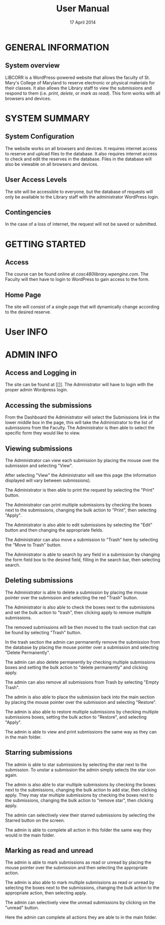 #+TITLE: User Manual
#+DATE: 17 April 2014

# Keep in mind that this document is written in the present tense.
# The product is completely ready for use and the user has come to
# this page merely seeking instruction on how to use it.

# Avoid over-using the bullet lists; this is a professional document,
# not an outline.

* GENERAL INFORMATION

** System overview
LIBCORR is a WordPress-powered website that
  allows the faculty of St. Mary's College of Maryland
  to reserve electronic or physical materials for their classes.
It also allows the Library staff to view the submissions and respond to them
  (i.e. /print/, /delete/, or /mark as read/).
This form works with all browsers and devices.


* SYSTEM SUMMARY

** System Configuration
The website works on all browsers and devices.
It requires internet access to reserve and upload files to the database.
It also requires internet access to check and edit the reserves in the database.
Files in the database will also be viewable on all browsers and devices.

** User Access Levels
The site will be accessible to everyone,
  but the database of requests will only be available to
  the Library staff with the administrator WordPress login.

** Contingencies
In the case of a loss of internet, the request will not be saved or submitted.

* GETTING STARTED

** Access
The course can be found online at [[cosc480library.wpengine.com]].
The Faculty will then have to login to WordPress to gain access to the form.

** Home Page
The site will consist of a single page that will dynamically change according to the desired reserve.  

* User INFO

* ADMIN INFO

** Access and Logging in
The site can be found at [[]].
The Administrator will have to login with the proper admin Wordpress login.

** Accessing the submissions
From the Dashboard the Administrator will select the Submissions link in the lower middle box in the page, this will take the Administrator to the list of submissions from the Faculty.
[[./img/1-dashboarduserstuff.png]]
The Administrator is then able to select the specific form they would like to view.
[[./img/2-databasestuff.png]]

** Viewing submissions
The Administrator can view each submission by placing the mouse over the submission and selecting "View".
[[./img/3-view.png]]

After selecting "View" the Administrator will see this page (the information displayed will vary between submissions).
[[./img/4-submissionview.png]]

The Administrator is then able to print the request by selecting the "Print" button.
[[./img/5-printsubmission.png]]

The Administrator can print multiple submissions by checking the boxes next to the submissions, changing the bulk action to "Print", then selecting "Apply".
[[./img/6-bulkprint.png]]

The Administrator is also able to edit submissions by selecting the "Edit" button and then changing the appropriate fields.
[[./img/7-editinsubmission.png]]

The Administrator can also move a submission to "Trash" here by selecting the "Move to Trash" button.
[[./img/8-movetotrashinsubmission.png]]

The Administrator is able to search by any field in a submission by changing the form field box to the desired field, filling in the search bar, then selecting search.
[[./img/9-searchfunction.png]]

** Deleting submissions

The Administrator is able to delete a submission by placing the mouse pointer over the submission and selecting the red "Trash" button.
[[./img/10-trashselect.png]]

The Administrator is also able to check the boxes next to the submissions and set the bulk action to "trash", then clicking apply to remove multiple submissions.
[[./img/11-multipledeletefunction.png]]

The removed submissions will be then moved to the trash section that can be found by selecting "Trash" button.
[[./img/12-trashfolder.png]]
[[./img/13-trashfolderview.png]]

In the trash section the admin can permanently remove the submission from the database by placing the mouse pointer over a submission and selecting "Delete Permanently".
[[./img/14-singledelete.png]]

The admin can also delete permanently by checking multiple submissions boxes and setting the bulk action to "delete permanently" and clicking apply.
[[./img/15-bulkdelete.png]]

The admin can also remove all submissions from Trash by selecting "Empty Trash".
[[./img/16-emptytrash.png]]

The admin is also able to place the submission back into the main section by placing the mouse pointer over the submission and selecting "Restore".
[[./img/17-singlerestore.png]]

The admin is also able to restore multiple submissions by checking multiple submissions boxes, setting the bulk action to "Restore", and selecting "Apply".
[[./img/18-multiplerestore.png]]

The admin is able to view and print submissions the same way as they can in the main folder.

** Starring submissions

The admin is able to star submissions by selecting the star next to the submission.  To unstar a submission the admin simply selects the star icon again.
[[./img/19-starringsubmission.png]]

The admin is also able to star multiple submissions by checking the boxes next to the submissions, changing the bulk action to add star, then clicking apply.  They may star multiple submissions by checking the boxes next to the submissions, changing the bulk action to "remove star", then clicking apply.
[[./img/20-bulkaddstar.png]] [[./img/21-bulkremovestar.png]]

The admin can selectively view their starred submissions by selecting the Starred button on the screen.
[[./img/22-starredfolder.png]]

The admin is able to complete all action in this folder the same way they would in the main folder.

** Marking as read and unread

The admin is able to mark submissions as read or unread by placing the mouse pointer over the submission and then selecting the appropriate action.
[[./img/23-markasread.png]] [[./img/24-markasunread.png]]

The admin is also able to mark multiple submissions as read or unread by selecting the boxes next to the submissions, changing the bulk action to the appropriate action, then selecting apply.
[[./img/25-bulkmarkasread.png]] [[./img/26-bulkmarkasunread.png]]

The admin can selectively view the unread submissions by clicking on the "unread" button.
[[./img/27-unreadfolder.png]]

Here the admin can complete all actions they are able to in the main folder.

#  LocalWords:  website internet WordPress LIBCORR unstar
